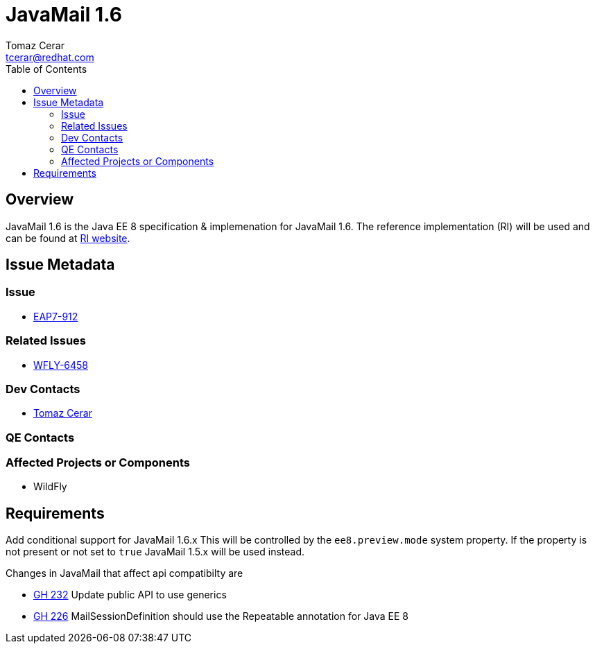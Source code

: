 = JavaMail 1.6 
:author:            Tomaz Cerar
:email:             tcerar@redhat.com
:toc:               left
:icons:             font
:keywords:          comma,separated,tags
:idprefix:
:idseparator:       -

== Overview

JavaMail 1.6 is the Java EE 8 specification & implemenation for JavaMail 1.6. The reference implementation (RI) will be used and can
be found at https://javaee.github.io/javamail/[RI website].

== Issue Metadata

=== Issue

* https://issues.jboss.org/browse/EAP7-912[EAP7-912]

=== Related Issues

* https://issues.jboss.org/browse/WFLY-6458[WFLY-6458]

=== Dev Contacts

* mailto:{email}[{author}]

=== QE Contacts

=== Affected Projects or Components

* WildFly

== Requirements

Add conditional support for JavaMail 1.6.x This will be controlled by the `ee8.preview.mode` system property. If
the property is not present or not set to `true` JavaMail 1.5.x will be used instead.

Changes in JavaMail that affect api compatibilty are 

 ** https://github.com/javaee/javamail/issues/232[GH 232]	Update public API to use generics
 ** https://github.com/javaee/javamail/issues/226[GH 226]	MailSessionDefinition should use the Repeatable annotation for Java EE 8
 

